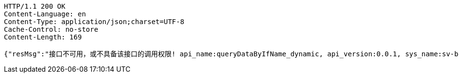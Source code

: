 [source,http,options="nowrap"]
----
HTTP/1.1 200 OK
Content-Language: en
Content-Type: application/json;charset=UTF-8
Cache-Control: no-store
Content-Length: 169

{"resMsg":"接口不可用，或不具备该接口的调用权限! api_name:queryDataByIfName_dynamic, api_version:0.0.1, sys_name:sv-brood-dropship-test3","resCd":"-9"}
----